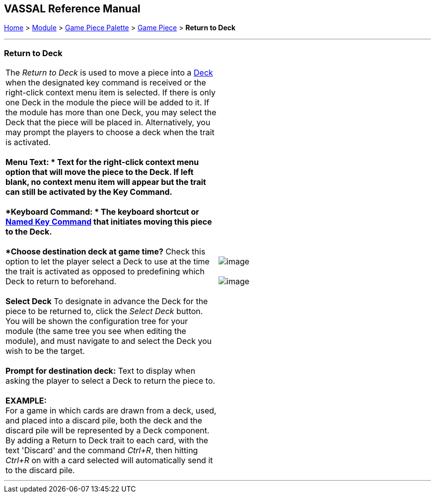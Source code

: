 == VASSAL Reference Manual
[#top]

[.small]#<<index.adoc#toc,Home>> > <<GameModule.adoc#top,Module>> > <<PieceWindow.adoc#top,Game Piece Palette>># [.small]#> <<GamePiece.adoc#top,Game Piece>># [.small]#> *Return to Deck*# +

'''''

=== Return to Deck +

[cols=",",]
|======================================================================================================================================================================================================================================================================================================================================================================================================================================
|The _Return to Deck_ is used to move a piece into a <<Deck.adoc#top,Deck>> when the designated key command is received or the right-click context menu item is selected. If there is only one Deck in the module the piece will be added to it. If the module has more than one Deck, you may select the Deck that the piece will be placed in. Alternatively, you may prompt the players to choose a deck when the trait is activated. +
 +
*Menu Text: * Text for the right-click context menu option that will move the piece to the Deck. If left blank, no context menu item will appear but the trait can still be activated by the Key Command. +
 +
*Keyboard Command: * The keyboard shortcut or <<NamedKeyCommand.adoc#top,Named Key Command>> that initiates moving this piece to the Deck. +
 +
*Choose destination deck at game time?*  Check this option to let the player select a Deck to use at the time the trait is activated as opposed to predefining which Deck to return to beforehand. +
 +
*Select Deck*  To designate in advance the Deck for the piece to be returned to, click the _Select Deck_ button. You will be shown the configuration tree for your module (the same tree you see when editing the module), and must navigate to and select the Deck you wish to be the target. +
 +
*Prompt for destination deck:*  Text to display when asking the player to select a Deck to return the piece to. +
 +
*EXAMPLE:* +
For a game in which cards are drawn from a deck, used, and placed into a discard pile, both the deck and the discard pile will be represented by a Deck component. By adding a Return to Deck trait to each card, with the text 'Discard' and the command _Ctrl+R_, then hitting _Ctrl+R_ on with a card selected will automatically send it to the discard pile. + |image:images/ReturnToDeck.png[image] +
 +
image:images/ReturnToDeck2.png[image]
|======================================================================================================================================================================================================================================================================================================================================================================================================================================

'''''
